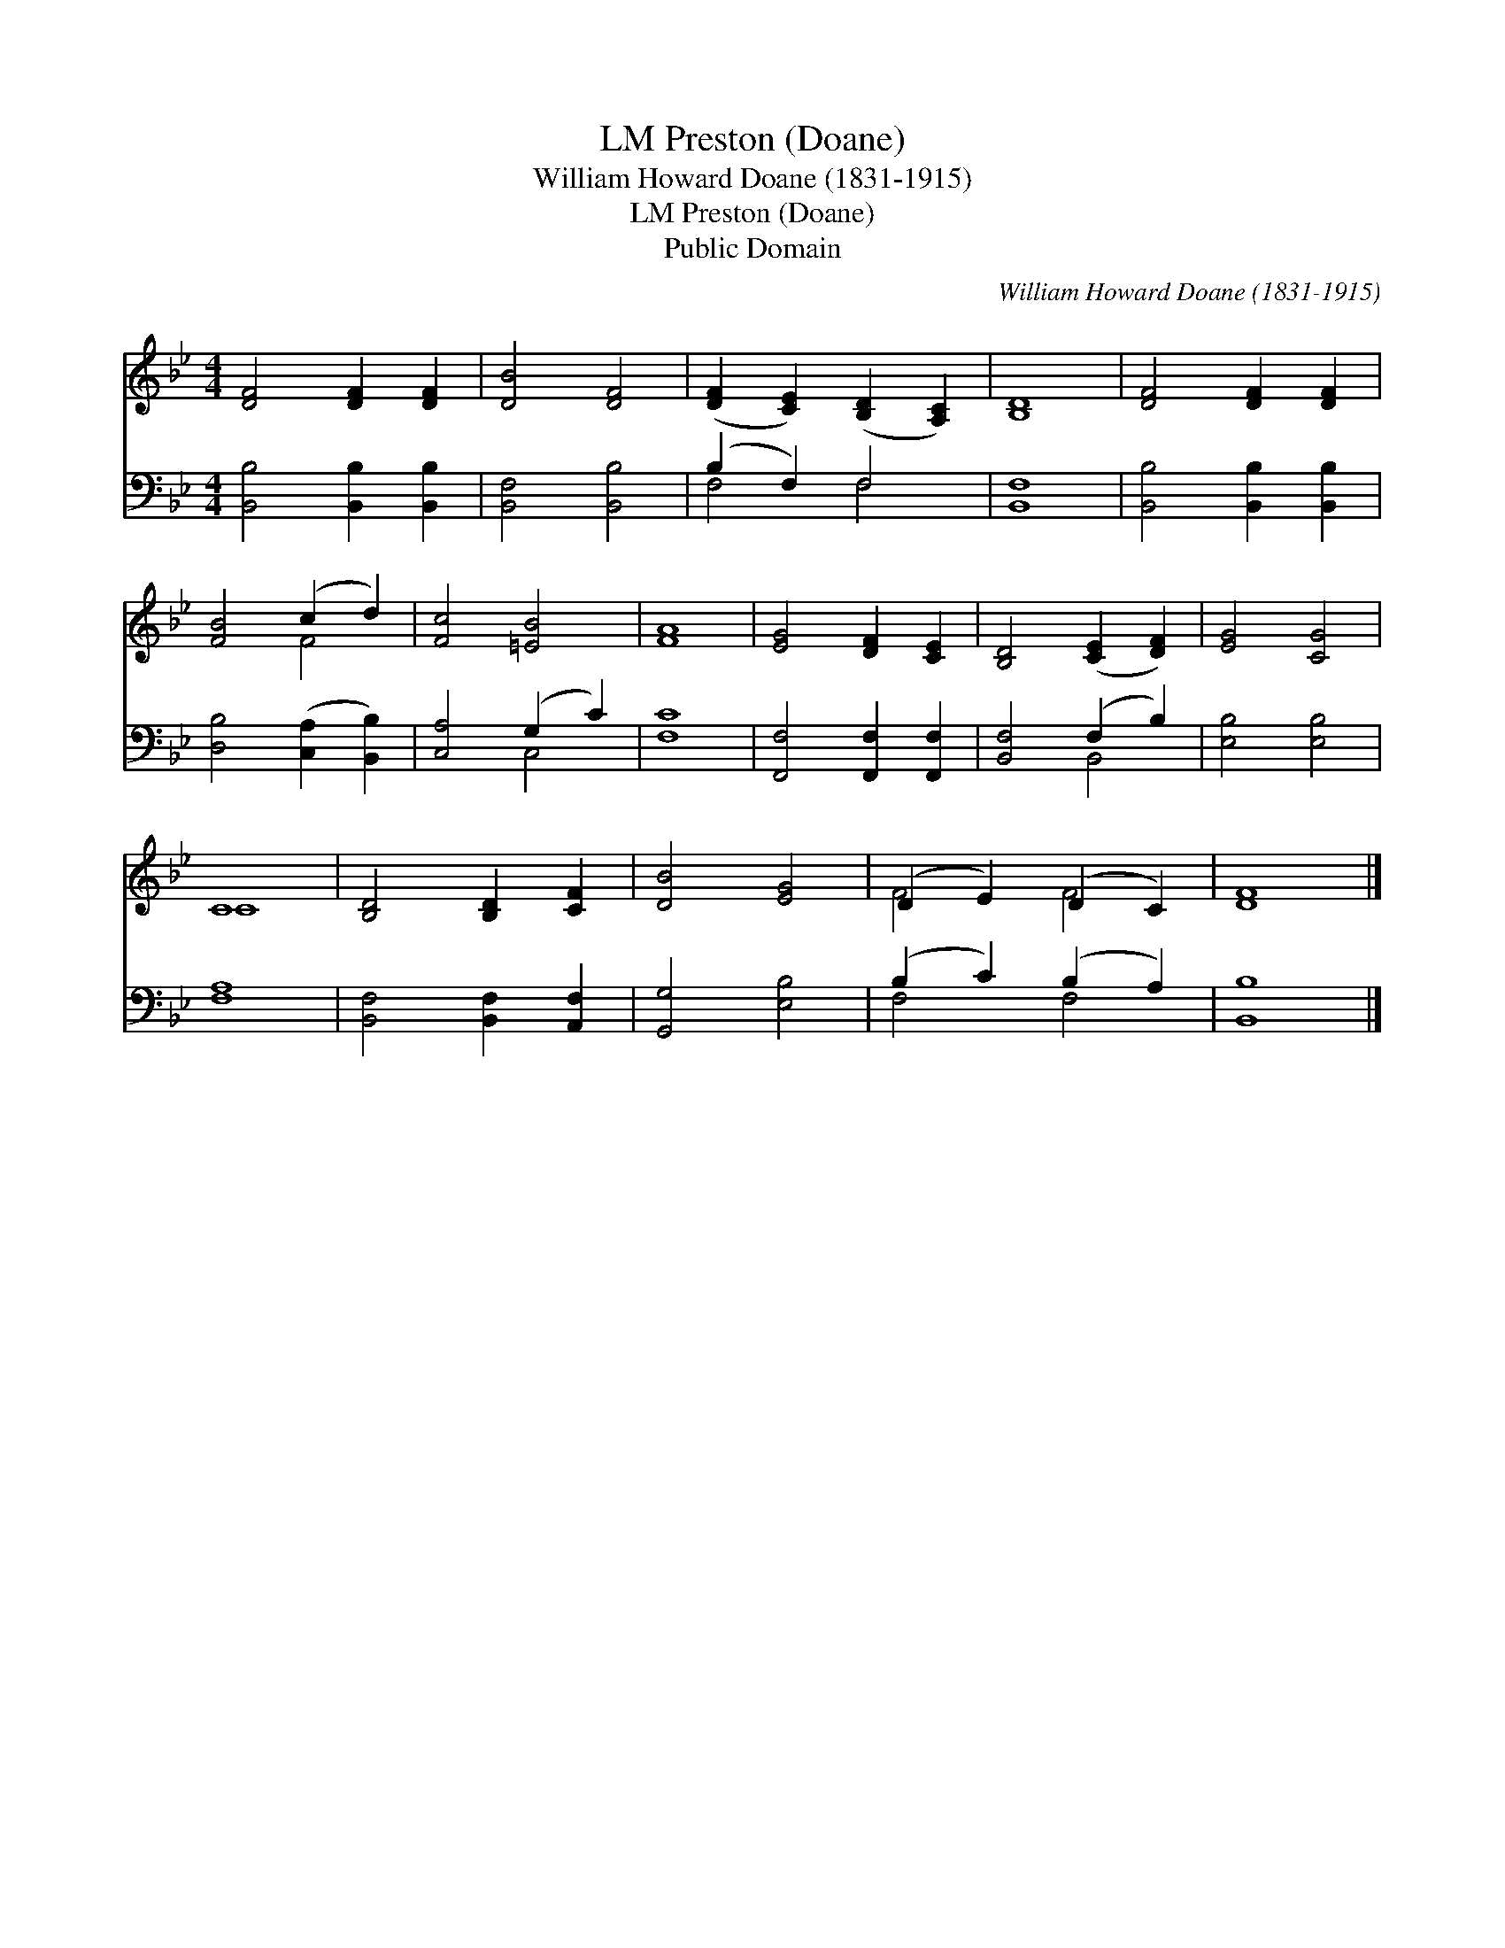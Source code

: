 X:1
T:Preston (Doane), LM
T:William Howard Doane (1831-1915)
T:Preston (Doane), LM
T:Public Domain
C:William Howard Doane (1831-1915)
Z:Public Domain
%%score ( 1 2 ) ( 3 4 )
L:1/8
M:4/4
K:Bb
V:1 treble 
V:2 treble 
V:3 bass 
V:4 bass 
V:1
 [DF]4 [DF]2 [DF]2 | [DB]4 [DF]4 | ([DF]2 [CE]2) ([B,D]2 [A,C]2) | [B,D]8 | [DF]4 [DF]2 [DF]2 | %5
 [FB]4 (c2 d2) | [Fc]4 [=EB]4 | [FA]8 | [EG]4 [DF]2 [CE]2 | [B,D]4 ([CE]2 [DF]2) | [EG]4 [CG]4 | %11
 C8 | [B,D]4 [B,D]2 [CF]2 | [DB]4 [EG]4 | (D2 E2) (D2 C2) | [DF]8 |] %16
V:2
 x8 | x8 | x8 | x8 | x8 | x4 F4 | x8 | x8 | x8 | x8 | x8 | C8 | x8 | x8 | F4 F4 | x8 |] %16
V:3
 [B,,B,]4 [B,,B,]2 [B,,B,]2 | [B,,F,]4 [B,,B,]4 | (B,2 F,2) F,4 | [B,,F,]8 | %4
 [B,,B,]4 [B,,B,]2 [B,,B,]2 | [D,B,]4 ([C,A,]2 [B,,B,]2) | [C,A,]4 (G,2 C2) | [F,C]8 | %8
 [F,,F,]4 [F,,F,]2 [F,,F,]2 | [B,,F,]4 (F,2 B,2) | [E,B,]4 [E,B,]4 | [F,A,]8 | %12
 [B,,F,]4 [B,,F,]2 [A,,F,]2 | [G,,G,]4 [E,B,]4 | (B,2 C2) (B,2 A,2) | [B,,B,]8 |] %16
V:4
 x8 | x8 | F,4 F,4 | x8 | x8 | x8 | x4 C,4 | x8 | x8 | x4 B,,4 | x8 | x8 | x8 | x8 | F,4 F,4 | %15
 x8 |] %16

